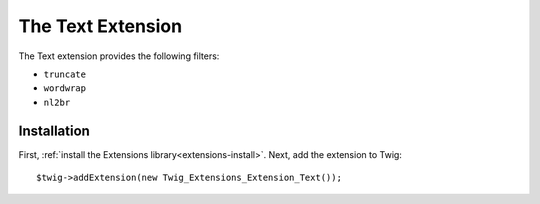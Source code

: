 The Text Extension
==================

The Text extension provides the following filters:

* ``truncate``
* ``wordwrap``
* ``nl2br``

Installation
------------

First, :ref:`install the Extensions library<extensions-install>`. Next, add
the extension to Twig::

    $twig->addExtension(new Twig_Extensions_Extension_Text());
